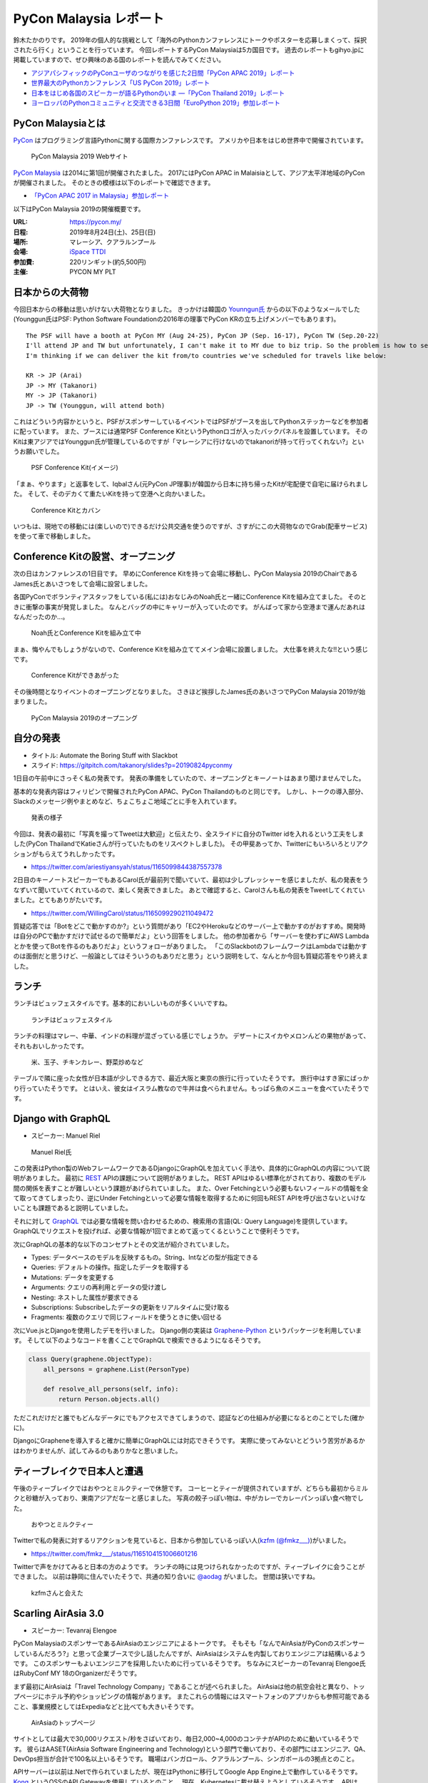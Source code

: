 =========================
 PyCon Malaysia レポート
=========================

.. .. contents:: 目次
   :local:

鈴木たかのりです。
2019年の個人的な挑戦として「海外のPythonカンファレンスにトークやポスターを応募しまくって、採択されたら行く」ということを行っています。
今回レポートするPyCon Malaysiaは5カ国目です。
過去のレポートもgihyo.jpに掲載していますので、ぜひ興味のある国のレポートを読んでみてください。

* `アジアパシフィックのPyConユーザのつながりを感じた2日間「PyCon APAC 2019」レポート <https://gihyo.jp/news/report/2019/03/1201>`_
* `世界最大のPythonカンファレンス「US PyCon 2019」レポート <https://gihyo.jp/news/report/01/us-pycon2019>`_
* `日本をはじめ各国のスピーカーが語るPythonのいま ―「PyCon Thailand 2019」レポート <https://gihyo.jp/news/report/2019/07/0501>`_
* `ヨーロッパのPythonコミュニティと交流できる3日間「EuroPython 2019」参加レポート <https://gihyo.jp/news/report/01/europython2019>`_

PyCon Malaysiaとは
==================
`PyCon <https://www.pycon.org/>`_ はプログラミング言語Pythonに関する国際カンファレンスです。
アメリカや日本をはじめ世界中で開催されています。

.. figure:: /images/my/pyconmy.jpg
   :width: 400

   PyCon Malaysia 2019 Webサイト

`PyCon Malaysia <https://pycon.my/>`_ は2014に第1回が開催されたました。
2017にはPyCon APAC in Malaisiaとして、アジア太平洋地域のPyConが開催されました。
そのときの模様は以下のレポートで確認できます。

* `「PyCon APAC 2017 in Malaysia」参加レポート <https://gihyo.jp/news/report/01/pycon-apac2017>`_

以下はPyCon Malaysia 2019の開催概要です。

:URL: https://pycon.my/
:日程: 2019年8月24日(土)、25日(日)
:場所: マレーシア、クアラルンプール
:会場: `iSpace TTDI <https://www.venuescape.my/venue/iSpace-TTDI/TTDI/337>`_
:参加費: 220リンギット(約5,500円)
:主催: PYCON MY PLT

日本からの大荷物
================
今回日本からの移動は思いがけない大荷物となりました。
きっかけは韓国の `Younngun氏 <https://twitter.com/scari_net/>`_ からの以下のようなメールでした(Younggun氏はPSF: Python Software Foundationの2016年の理事でPyCon KRの立ち上げメンバーでもあります)。

::

   The PSF will have a booth at PyCon MY (Aug 24-25), PyCon JP (Sep. 16-17), PyCon TW (Sep.20-22)
   I'll attend JP and TW but unfortunately, I can't make it to MY due to biz trip. So the problem is how to send the booth kit to MY from KR.
   I'm thinking if we can deliver the kit from/to countries we've scheduled for travels like below:

   KR -> JP (Arai)
   JP -> MY (Takanori)
   MY -> JP (Takanori)
   JP -> TW (Younggun, will attend both)

これはどういう内容かというと、PSFがスポンサーしているイベントではPSFがブースを出してPythonステッカーなどを参加者に配っています。
また、ブースには通常PSF Conference KitというPythonロゴが入ったバックパネルを設置しています。
そのKitは東アジアではYounggun氏が管理しているのですが「マレーシアに行けないのでtakanoriが持って行ってくれない?」というお願いでした。

.. figure:: /images/my/boothkit.jpg
   :width: 400

   PSF Conference Kit(イメージ)

「まぁ、やります」と返事をして、Iqbalさん(元PyCon JP理事)が韓国から日本に持ち帰ったKitが宅配便で自宅に届けられました。
そして、そのデカくて重たいKitを持って空港へと向かいました。

.. figure:: /images/my/kit-and-bag.jpg
   :width: 200

   Conference Kitとカバン

いつもは、現地での移動には(楽しいので)できるだけ公共交通を使うのですが、さすがにこの大荷物なのでGrab(配車サービス)を使って車で移動しました。

Conference Kitの設営、オープニング
==================================
次の日はカンファレンスの1日目です。
早めにConference Kitを持って会場に移動し、PyCon Malaysia 2019のChairであるJames氏とあいさつをして会場に設営しました。

各国PyConでボランティアスタッフをしている(私には)おなじみのNoah氏と一緒にConference Kitを組み立てました。
そのときに衝撃の事実が発覚しました。
なんとバッグの中にキャリーが入っていたのです。
がんばって家から空港まで運んだあれはなんだったのか...。

.. figure:: /images/my/kit1.jpg
   :width: 400

   Noah氏とConference Kitを組み立て中

まぁ、悔やんでもしょうがないので、Conference Kitを組み立ててメイン会場に設置しました。
大仕事を終えたな!!という感じです。

.. figure:: /images/my/kit2.jpg
   :width: 400

   Conference Kitができあがった

その後時間となりイベントのオープニングとなりました。
さきほど挨拶したJames氏のあいさつでPyCon Malaysia 2019が始まりました。

.. figure:: /images/my/opening.jpg
   :width: 400

   PyCon Malaysia 2019のオープニング

自分の発表
==========
* タイトル: Automate the Boring Stuff with Slackbot
* スライド: https://gitpitch.com/takanory/slides?p=20190824pyconmy

1日目の午前中にさっそく私の発表です。
発表の準備をしていたので、オープニングとキーノートはあまり聞けませんでした。

基本的な発表内容はフィリピンで開催されたPyCon APAC、PyCon Thailandのものと同じです。
しかし、トークの導入部分、Slackのメッセージ例やまとめなど、ちょこちょこ地域ごとに手を入れています。

.. figure:: /images/my/takanory.jpg
   :width: 400

   発表の様子

今回は、発表の最初に「写真を撮ってTweetは大歓迎」と伝えたり、全スライドに自分のTwitter idを入れるという工夫をしました(PyCon ThailandでKatieさんが行っていたものをリスペクトしました)。
その甲斐あってか、Twitterにもいろいろとリアクションがもらえてうれしかったです。

* https://twitter.com/ariestiyansyah/status/1165099844387557378

2日目のキーノートスピーカーでもあるCarol氏が最前列で聞いていて、最初は少しプレッシャーを感じましたが、私の発表をうなずいて聞いていてくれているので、楽しく発表できました。
あとで確認すると、Carolさんも私の発表をTweetしてくれていました。とてもありがたいです。

* https://twitter.com/WillingCarol/status/1165099290211049472

質疑応答では「Botをどこで動かすのか?」という質問があり「EC2やHerokuなどのサーバー上で動かすのがおすすめ。開発時は自分のPCで動かすだけで試せるので簡単だよ」という回答をしました。
他の参加者から「サーバーを使わずにAWS Lambdaとかを使ってBotを作るのもありだよ」というフォローがありました。
「このSlackbotのフレームワークはLambdaでは動かすのは面倒だと思うけど、一般論としてはそういうのもありだと思う」という説明をして、なんとか今回も質疑応答をやり終えました。

ランチ
======
ランチはビュッフェスタイルです。基本的においしいものが多くいいですね。

.. figure:: /images/my/lunch1.jpg
   :width: 250

   ランチはビュッフェスタイル

ランチの料理はマレー、中華、インドの料理が混ざっている感じでしょうか。
デザートにスイカやメロンんどの果物があって、それもおいしかったです。

.. figure:: /images/my/lunch2.jpg
   :width: 400

   米、玉子、チキンカレー、野菜炒めなど

テーブルで隣に座った女性が日本語が少しできる方で、最近大阪と東京の旅行に行っていたそうです。
旅行中はすき家にばっかり行っていたそうです。
とはいえ、彼女はイスラム教なので牛丼は食べられません。もっぱら魚のメニューを食べていたそうです。

Django with GraphQL
===================
* スピーカー: Manuel Riel

.. figure:: /images/my/manuel.jpg
   :width: 400

   Manuel Riel氏

この発表はPython製のWebフレームワークであるDjangoにGraphQLを加えていく手法や、具体的にGraphQLの内容について説明がありました。
最初に `REST <https://ja.wikipedia.org/wiki/Representational_State_Transfer>`_ APIの課題について説明がありました。
REST APIはゆるい標準化がされており、複数のモデル間の関係を表すことが難しいという課題があげられていました。
また、Over Fetchingという必要もないフィールドの情報を全て取ってきてしまったり、逆にUnder Fetchingといって必要な情報を取得するために何回もREST APIを呼び出さないといけないことも課題であると説明していました。

それに対して `GraphQL <https://en.wikipedia.org/wiki/GraphQL>`_ では必要な情報を問い合わせるための、検索用の言語(QL: Query Language)を提供しています。
GraphQLでリクエストを投げれば、必要な情報が1回でまとめて返ってくるということで便利そうです。

次にGraphQLの基本的な以下のコンセプトとその文法が紹介されていました。

* Types: データベースのモデルを反映するもの。String、Intなどの型が指定できる
* Queries: デフォルトの操作。指定したデータを取得する
* Mutations: データを変更する
* Arguments: クエリの再利用とデータの受け渡し
* Nesting: ネストした属性が要求できる
* Subscriptions: Subscribeしたデータの更新をリアルタイムに受け取る
* Fragments: 複数のクエリで同じフィールドを使うときに使い回せる

次にVue.jsとDjangoを使用したデモを行いました。
Django側の実装は `Graphene-Python <https://docs.graphene-python.org/projects/django/en/latest/>`_ というパッケージを利用しています。
そして以下のようなコードを書くことでGraphQLで検索できるようになるそうです。

.. code-block:: python

   class Query(graphene.ObjectType):
       all_persons = graphene.List(PersonType)

       def resolve_all_persons(self, info):
           return Person.objects.all()

ただこれだけだと誰でもどんなデータにでもアクセスできてしまうので、認証などの仕組みが必要になるとのことでした(確かに)。

DjangoにGrapheneを導入すると確かに簡単にGraphQLには対応できそうです。
実際に使ってみないとどういう苦労があるかはわかりませんが、試してみるのもありかなと思いました。

ティーブレイクで日本人と遭遇
============================
午後のティーブレイクではおやつとミルクティーで休憩です。
コーヒーとティーが提供されていますが、どちらも最初からミルクと砂糖が入っており、東南アジアだなーと感じました。
写真の餃子っぽい物は、中がカレーでカレーパンっぽい食べ物でした。

.. figure:: /images/my/teabreak.jpg
   :width: 400

   おやつとミルクティー

Twitterで私の発表に対するリアクションを見ていると、日本から参加しているっぽい人(`kzfm (@fmkz___) <https://twitter.com/fmkz___>`_)がいました。

* https://twitter.com/fmkz___/status/1165104151006601216

Twitterで声をかけてみると日本の方のようです。
ランチの時には見つけられなかったのですが、ティーブレイクに会うことができました。
以前は静岡に住んでいたそうで、共通の知り合いに `@aodag <https://twitter.com/aodag>`_ がいました。
世間は狭いですね。

.. figure:: /images/my/kzfm.jpg
   :width: 400

   kzfmさんと会えた

Scarling AirAsia 3.0
====================
* スピーカー: Tevanraj Elengoe

PyCon MalaysiaのスポンサーであるAirAsiaのエンジニアによるトークです。
そもそも「なんでAirAsiaがPyConのスポンサーしているんだろう?」と思って企業ブースで少し話したんですが、AirAsiaはシステムを内製しておりエンジニアは結構いるようです。
このスポンサーもよいエンジニアを採用したいために行っているそうです。
ちなみにスピーカーのTevanraj Elengoe氏はRubyConf MY 18のOrganizerだそうです。

まず最初にAirAsiaは「Travel Technology Company」であることが述べられました。
AirAsiaは他の航空会社と異なり、トップページにホテル予約やショッピングの情報があります。
またこれらの情報にはスマートフォンのアプリからも参照可能であること、事業規模としてはExpediaなどと比べても大きいそうです。

.. figure:: /images/my/airasia.jpg
   :width: 400

   AirAsiaのトップページ

サイトとしては最大で30,000リクエスト/秒をさばいており、毎日2,000~4,000のコンテナがAPIのために動いているそうです。
彼らはAASET(AirAsia Software Engineering and Technology)という部門で働いており、その部門にはエンジニア、QA、DevOps担当が合計で100名以上いるそうです。
職場はバンガロール、クアラルンプール、シンガポールの3拠点とのこと。

APIサーバーは以前は.Netで作られていましたが、現在はPythonに移行してGoogle App Engine上で動作しているそうです。
`Kong <https://konghq.com/kong>`_ というOSSのAPI Gatewayを使用しているとのこと。
現在、Kubernetesに載せ替えようとしているそうです。
APIはSOAPで作成していたが現在はREST APIとなっており、SOAPのAPIをRESTに変換して使っているそうです。
またMulti-cloud companyと言っており、AWS、GCPだけでなくAzure、Alibaba Cloudも使用しているそうです。

.. figure:: /images/my/multicloud.jpg
   :width: 400

   AirAsiaはmulti-cloud company!

大規模システムを運用しながらいろいろなところにチャレンジしている感じがして、AirAsiaの技術部門はすごいなーと感じる発表でした。
積極採用しているそうなので、興味のある方は https://careers.airasia.com/ を見てみてください(回し者ではありません)。

ディナー
========
カンファレンス1日目の夜はスピーカー、スタッフなどを招待したディナーがありました。
場所は豪華なホテルにあるビュッフェレストランです。

.. figure:: /images/my/lobby.jpg
   :width: 400

   豪華なホテルのロビー

マレーシア料理だけでなく、中華、イタリアン、寿司などもあるバラエティ豊かでした。

.. figure:: /images/my/seafood.jpg
   :width: 400

   豪華そうなシーフード

しかしビールがないので、いつもどおりビールを探しに移動です。
Noahを誘って `PAUS <https://pauscraftbeer.weebly.com/>`_ というクラフトビールを扱っているお店へ。
この店は壁に空き瓶と空き缶が並んでいて、それがそのままメニューになっています(おしゃれ)。
こうして、PyCon Malaysiaの1日目は終了しました。

.. figure:: /images/my/beerwall.jpg
   :width: 400

   空き瓶と空き缶がメニュー

キーノート: Carol Willing
=========================
* タイトル: Practical Python and Jupyter for Data Science and Beyond
* スライド: https://speakerdeck.com/willingc/practical-python-and-jupyter-for-data-science-and-more

.. figure:: /images/my/carol.jpg
   :width: 400

   Carol Willing氏

カンファレンス2日目のキーノートはCarol Willing氏です。
Carol氏はPythonの仕様策定を行うPython Steering Councilのメンバーの1人で、US PyConでのCouncilメンバーによるキーノートで初めて知りました。
その様子については以下のレポートを参照してください。

* `第3回　3日目朝のLT紹介，キーノートはPython仕様策定のキーパーソンによるパネル：世界最大のPythonカンファレンス「US PyCon 2019」レポート <https://gihyo.jp/news/report/01/us-pycon2019/0003?page=2>`_

Carol氏は `Project Jupyter <https://jupyter.org/>`_ のSteering Councilでもあり、Core開発者としてJupyteHub、BinderHubなどの開発をしているそうです。
また `nteract <https://nteract.io/>`_ というJupyter NotebookのUIやデータ可視化を強化したアプリケーションのコアメンテナーでもあるそうです。

最初に「実践的なデータサイエンス」にはPython、Jupyter、Knowledge、Communityが必要であると述べて、それぞれの要素について深掘りしていきました。

Python
------
Pythonは成長(Growth)しており、サードパーティーのライブラリを開発する強いコミュニティがあります。
Pythonはデータサイエンスだけでなく、Web、科学、DevOps、組み込みシステム、教育などさまざまな分野で使用されています。

言語の運営(Governance)については、 `PEP 8016 <https://www.python.org/dev/peps/pep-8016/>`_ によってGuidoがBDFL(最終的な言語策定者)を引退した後に、Steering Councilによる運営が決まりました。
現在はCarol、Guidoを含めた5名のCouncilメンバーで運営されています。

Python 3.8は現在beta4がリリースされており、試すことが可能です。位置指定のみ引数、代入演算子、fリテラルの ``=`` 記号など新機能についても紹介がありました。

最後にPython 2へのお別れということで、 http://py3readiness.org/ というサイトでは最もメジャーな360のパッケージが全てPython 3に対応していること、 https://pythonclock.org/ でPython 2.7のサポート期限切れまでがカウントダウンされていることが紹介されました。

Jupyter
-------
Carolさんは2014年にIPython Notebook(Jupyter Notebookの以前の名前です)を使ってPythonを教えていたそうです。
そこから5年でGitHub上には500万以上のNotebookファイルが置かれるようになりました。

また、Project Jupyterは2017年に `ACM Softoware System Award <https://en.wikipedia.org/wiki/ACM_Software_System_Award>`_ を受賞しており、そのときのプロジェクトののビデオが紹介されていました。

* ビデオ: https://www.youtube.com/watch?v=qbtDVdEr8SY

Knowledge
---------
最初にPythonでデータサイエンスをするための準備(Prepare)が必要であるとの説明がありました。
最初はWebブラウザ上で https://mybinder.org/ などを使って試し、次にPythonをインストールして、Python上に必要なライブラリをインストールします。
そしてエディタなどのツールを選択しましょうという説明でした。
パッケージ管理では ``pip`` と ``conda`` 両方を説明していました。

次にデータの探索(Exploration)について説明がありました。
自分が興味ある分野からはじめ、PandasやMatplotlibなどのライブラリのチュートリアルを試し、書籍やカンファレンスのビデオで学び、コミュニティに参加しようという提案がされていました。
また、最新の情報を追いかけるために、 `Talk Python to Me <https://talkpython.fm/>`_ などが紹介されていました。

そして次にプロトタイプの作成(Prototyping)について説明がありました。
実際にシステム化する前にプロトタイプを作成することが説明されていました。
さまざまなライブラリを活用して、データをJupyter Notebook上で可視化するサンプルが紹介されていました。

最後は実際にシステムを製造(Production)するフェーズです。
データサイエンスのシステムをスケールさせるため、以下のツールが紹介されていました。

* `Papermill <https://papermill.readthedocs.io/>`_: パラメータを指定してNotebookをバッチ実行するツール
* `Scrapbook <https://nteract-scrapbook.readthedocs.io/>`_: Notebookの実行結果を記録するためのツール
* `Bookstore <https://bookstore.readthedocs.io/>`_: Notebookファイルを管理するためのツール
* `Commuter <https://github.com/nteract/commuter>`_: NotebookをWebで共有するためのツール

これらのツールを使用した具体的なデータ分析システムのアーキテクチャーも紹介されていました。

Community
---------
最後にコミュニティについて述べられました。
コミュニティによって作成されたプログラミング言語によって、このPyCon Malaysiaのように素晴らしいイベントが開催されていることについて触れられました。
コントリビューターが開発などで時間的な貢献をし、スポンサーが金銭的な貢献をすることで、プログラミング言語とコミュニティが継続的に発展しています。
そしてPythonの未来はここにいるみんなに依存しているというメッセージがありました。

PythonやJupyterの基本的な情報から、データサイエンスで実際に開発するためのノウハウなど、非常に幅広い内容のキーノートでした。
また、このキーノートとは直接関係ありませんが、Carol氏はさまざまなトークに最前列で参加して積極的に質問もしており、非常に前向きにこのイベントに参加していることを感じました。

ちなみに娘さんが日本在住だそうで「日本に来るときはぜひ連絡ください」と伝えておきました。

ランチミーティング
==================
ランチタイムを利用してアジア各国で集まったPyConのメンバーとCarolさんでミーティングを行いました。
テーブルについたのはCarolさんとマレーシア、インドネシア、シンガポール、フィリピン、台湾、日本のメンバーです。
ここでは各国のPythonコミュニティについて、どのようにPythonを広げているか、今後の予定などについて情報交換をしました。
Carolさんが「PSFではこういうサポートができるよ」みたいに具体的にアドバイスをしていることが印象的でした。

.. figure:: /images/my/asiameeting.jpg
   :width: 400

   アジア各国のPyConメンバーでランチ

クロージング
============
最後はクロージングです。
ChairのJames氏から、最初にボランティア、スピーカー、参加者への感謝の言葉が述べられました。
2016年のPyCon Malaysiaでは女性の参加者はたった2名だったそうです。
Women Who Codeなどとも協力して女性の参加者が増えたそうです(発表者も女性が多いなという印象でした)。
また今後は他のPyConに行くための奨学金制度を始めるとのことです。
そして2020年はPyCon APACをマレーシアで開催したいと考えているそうです。
最後に2020年のスタッフ募集の告知をしてPyCon Malaysia 2019は閉会しました。

.. figure:: /images/my/closing.jpg
   :width: 400

   クロージング

Conference Kit
==============
私が日本から重たい思いをして持って行ったPSFのConference Kitですが、これを日本に持ち帰る必要があります(次回はPyCon JPで使用予定)。
参加者のみなさんがそこで楽しそうに記念撮影しているところを見ていると「持って行ってよかったな」と思いました。

.. figure:: /images/my/kit3.jpg
   :width: 400

   記念撮影1

.. figure:: /images/my/kit4.jpg
   :width: 400

   記念撮影2

終わりに
========
以上でPyCon Malaysiaは終了です。
終了後はNoahと一緒に、コアスタッフの1人であるIvyさんに連れられてビールと食事に行きました。
1軒目のビールのお店「 `The Great Beer Bar <https://www.facebook.com/TheGreatBeerBar/>`_ 」は、カンファレンス前日にも1人で飲みに行った店でした。

.. figure:: /images/my/ivy.jpg
   :width: 400

   Ivyさんとクラフトビール

2軒目はローカル感漂う「Kee Hiong Klang Bak Kuh Teh」という店でバクテー(肉骨茶)を食べました。
私以外は中華系なので中国語で店員とやりとりをしており、なにを言っているのかまったくわかりません。
おまかせ状態で待っていると、いい感じのバクテーがでてきておいしくいただきました。
ローカルの方に案内してもらえると安心ですね。

.. figure:: /images/my/bakkuhteh.jpg
   :width: 400

   バクテー(どれもおいしかった)

私のPyConツアーは次は9月の日本と台湾です。
PyCon JPに参加される方とはどこかで会えるとうれしいです。

* https://twitter.com/pyconmy/status/1165461894288658435
